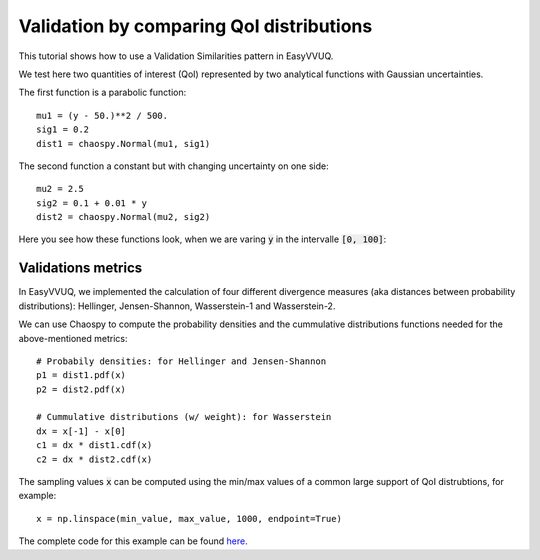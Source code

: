 .. _validate_similarities_tutorial:

Validation by comparing QoI distributions
=========================================

This tutorial shows how to use a Validation Similarities pattern in EasyVVUQ. 

We test here two quantities of interest (QoI) represented by two analytical functions with Gaussian uncertainties.

The first function is a parabolic function::
  
    mu1 = (y - 50.)**2 / 500.
    sig1 = 0.2
    dist1 = chaospy.Normal(mu1, sig1)

The second function a constant but with changing uncertainty on one side::
  
    mu2 = 2.5
    sig2 = 0.1 + 0.01 * y
    dist2 = chaospy.Normal(mu2, sig2)
    
Here you see how these functions look, when we are varing :code:`y` in the intervalle :code:`[0, 100]`:

.. figure:: images/val_qoi_1.png

Validations metrics
-------------------

In EasyVVUQ, we implemented the calculation of four different divergence measures (aka distances between probability distributions):
Hellinger, Jensen-Shannon, Wasserstein-1 and Wasserstein-2.

We can use Chaospy to compute the probability densities and the cummulative distributions functions needed for the above-mentioned  metrics::

    # Probabily densities: for Hellinger and Jensen-Shannon
    p1 = dist1.pdf(x)
    p2 = dist2.pdf(x)

    # Cummulative distributions (w/ weight): for Wasserstein
    dx = x[-1] - x[0]
    c1 = dx * dist1.cdf(x)
    c2 = dx * dist2.cdf(x)
    
The sampling values :code:`x` can be computed using the min/max values of a common large support of QoI distrubtions, for example::

    x = np.linspace(min_value, max_value, 1000, endpoint=True)


The complete code for this example can be found `here <https://github.com/UCL-CCS/EasyVVUQ/blob/dev/docs/tutorial_files/validate_similarities.py>`_.
